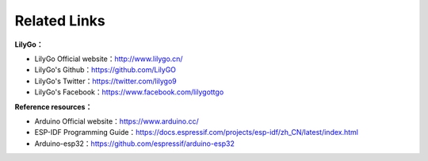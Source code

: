 ***************
Related Links
***************
**LilyGo：**

- LilyGo Official website：http://www.lilygo.cn/

- LilyGo's Github：https://github.com/LilyGO

- LilyGo's Twitter：https://twitter.com/lilygo9

- LilyGo's Facebook：https://www.facebook.com/lilygottgo

**Reference resources：**

- Arduino Official website：https://www.arduino.cc/

- ESP-IDF Programming Guide：https://docs.espressif.com/projects/esp-idf/zh_CN/latest/index.html

- Arduino-esp32：https://github.com/espressif/arduino-esp32


